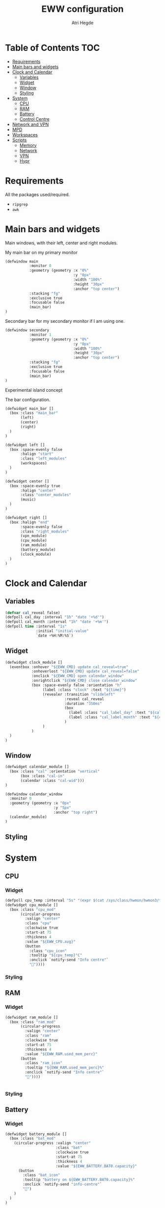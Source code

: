 #+title: EWW configuration
#+author: Atri Hegde
#+auto_tangle: t

* Table of Contents :TOC:
- [[#requirements][Requirements]]
- [[#main-bars-and-widgets][Main bars and widgets]]
- [[#clock-and-calendar][Clock and Calendar]]
  - [[#variables][Variables]]
  - [[#widget][Widget]]
  - [[#window][Window]]
  - [[#styling][Styling]]
- [[#system][System]]
  - [[#cpu][CPU]]
  - [[#ram][RAM]]
  - [[#battery][Battery]]
  - [[#control-centre][Control Centre]]
- [[#network-and-vpn][Network and VPN]]
- [[#mpd][MPD]]
- [[#workspaces][Workspaces]]
- [[#scripts][Scripts]]
  - [[#memory][Memory]]
  - [[#network][Network]]
  - [[#vpn][VPN]]
  - [[#hypr][Hypr]]

* Requirements
All the packages used/required.
- =ripgrep=
- =awk=

* Main bars and widgets
Main windows, with their left, center and right modules.

My main bar on my primary monitor

#+begin_src lisp :tangle eww.yuck
(defwindow main
           :monitor 0
           :geometry (geometry :x "0%"
                               :y "0px"
                               :width "100%"
                               :height "30px"
                               :anchor "top center")
           :stacking "fg"
           :exclusive true
           :focusable false
           (main_bar)
)
#+end_src

Secondary bar for my secondary monitor if I am using one.

#+begin_src lisp :tangle eww.yuck
(defwindow secondary
           :monitor 1
           :geometry (geometry :x "0%"
                               :y "0px"
                               :width "100%"
                               :height "30px"
                               :anchor "top center")
           :stacking "fg"
           :exclusive true
           :focusable false
           (main_bar)
)
#+end_src

Experimental island concept


The bar configuration.

#+begin_src lisp :tangle eww.yuck
(defwidget main_bar []
  (box :class "main_bar"
       (left)
       (center)
       (right)
  )
)

(defwidget left []
  (box :space-evenly false
       :halign "start"
       :class "left_modules"
       (workspaces)
  )
)

(defwidget center []
  (box :space-evenly true
       :halign "center"
       :class "center_modules"
       (music)
  )
)

(defwidget right []
  (box :halign "end"
       :space-evenly false
       :class "right_modules"
       (vpn_module)
       (cpu_module)
       (ram_module)
       (battery_module)
       (clock_module)
  )
)
#+end_src

* Clock and Calendar
** Variables
#+begin_src lisp :tangle eww.yuck
(defvar cal_reveal false)
(defpoll cal_day :interval "1h" "date '+%d'")
(defpoll cal_month :interval "1h" "date '+%m'")
(defpoll time :interval "1s"
              :initial "initial-value"
              `date +%H:%M:%S`)
#+end_src
** Widget
#+begin_src lisp :tangle eww.yuck
(defwidget clock_module []
  (eventbox :onhover "${EWW_CMD} update cal_reveal=true"
            :onhoverlost "${EWW_CMD} update cal_reveal=false"
            :onclick "${EWW_CMD} open calendar_window"
            :onrightclick "${EWW_CMD} close calendar_window"
            (box :space-evenly false :orientation "h"
                 (label :class "clock" :text "${time}")
                 (revealer :transition "slideleft"
                           :reveal cal_reveal
                           :duration "350ms"
                           (box
                             (label :class "cal_label_day" :text "${cal_day}")
                             (label :class "cal_label_month" :text "${cal_month}")
                           )
                 )
            )
  )
)
#+end_src
** Window
#+begin_src lisp :tangle eww.yuck
(defwidget calendar_module []
  (box :class "cal" :orientation "vertical"
       (box :class "cal-in"
       (calendar :class "cal-wid")))
)

(defwindow calendar_window
  :monitor 0
  :geometry (geometry :x "0px"
                      :y "5px"
                      :anchor "top right")
  (calendar_module)
)
#+end_src
** Styling

* System
** CPU
*** Widget
#+begin_src lisp :tangle eww.yuck
(defpoll cpu_temp :interval "5s" "(expr $(cat /sys/class/hwmon/hwmon3/temp1_input) / 1000)")
(defwidget cpu_module []
  (box :class "cpu_mod"
       (circular-progress
         :valign "center"
         :class "cpu"
         :clockwise true
         :start-at 75
         :thickness 4
         :value "${EWW_CPU.avg}"
         (button
           :class "cpu_icon"
           :tooltip "${cpu_temp}°C"
           :onclick `notify-send "Info centre"`
           ""))))

#+end_src
*** Styling

** RAM
*** Widget
#+begin_src lisp :tangle eww.yuck
(defwidget ram_module []
  (box :class "ram_mod"
       (circular-progress
         :valign "center"
         :class "ram"
         :clockwise true
         :start-at 75
         :thickness 4
         :value "${EWW_RAM.used_mem_perc}"
       (button
         :class "ram_icon"
         :tooltip "${EWW_RAM.used_mem_perc}%"
         :onclick `notify-send "Info centre"`
         ""))))


#+end_src
*** Styling
** Battery
*** Widget
#+begin_src lisp :tangle eww.yuck
(defwidget battery_module []
  (box :class "bat_mod"
    (circular-progress :valign "center"
                       :class "bat"
                       :clockwise true
                       :start-at 75
                       :thickness 4
                       :value "${EWW_BATTERY.BAT0.capacity}"
      (button
        :class "bat_icon"
        :tooltip "battery on ${EWW_BATTERY.BAT0.capacity}%"
        :onclick `notify-send "info-centre"`
        "")
    )
  )
)

#+end_src
*** Styling
** Control Centre
*** Window
*** Widgets
*** Styling
* Network and VPN

#+begin_src lisp :tangle eww.yuck
(defvar network_reveal false)
(defvar network_centre false)
(defwidget network_module []
  (box :class "network_module"
       (button
         :class "network_button"
         :tooltip "tooltip"
         :onclick "${EWW_CMD} update network_reveal true"
         "network")
  )
)
#+end_src

#+begin_src lisp :tangle eww.yuck
(defpoll vpn :interval "2s" "~/.config/eww/scripts/vpn label")
(defpoll vpn_tip :interval "2s" "~/.config/eww/scripts/vpn tooltip")
(defwidget vpn_module []
  (box :class "vpn_mod"
       (button
         :class "vpn_button ${vpn_tip == "Disconnected" ? "vpn_inactive" : "vpn_active"}"
         :tooltip vpn_tip
         :onclick `nmcli con up thinkpad`
         :onrightclick `nmcli con down thinkpad`
         vpn)))

#+end_src
* MPD

Temporary solution I stole while I get time to make my own

#+begin_src lisp :tangle eww.yuck
;; MPD widget
(defvar music_reveal false)
(defpoll song :interval "2s"  "~/.config/eww/scripts/music_info --song")
(defpoll song_artist :interval "2s"  "~/.config/eww/scripts/music_info --artist")
(defpoll current_status :interval "1s"  "~/.config/eww/scripts/music_info --time")
(defpoll song_status :interval "2s"  "~/.config/eww/scripts/music_info --status")
(defpoll cover_art :interval "2s"  "~/.config/eww/scripts/music_info --cover")

(defwidget music []
  (eventbox :onhover "${EWW_CMD} update music_reveal=true"
			  :onhoverlost "${EWW_CMD} update music_reveal=false"
		(box :class "module-2" :orientation "h" :space-evenly "false" :vexpand "false" :hexpand "false"
			(box :class "song_cover_art" :vexpand "false" :hexpand "false" :style "background-image: url('${cover_art}');")
			(button :class "song" :onclick "~/.config/eww/scripts/pop music" song)
	    (revealer :transition "slideright"
			      :reveal music_reveal
			      :duration "350ms"
          (box :vexpand "false" :hexpand "false" :orientation "h"
                    (button :class "song_btn_prev" :onclick "~/.config/eww/scripts/music_info --prev" "")
					(button :class "song_btn_play" :onclick "~/.config/eww/scripts/music_info --toggle" song_status)
					(button :class "song_btn_next" :onclick "~/.config/eww/scripts/music_info --next" ""))))))
#+end_src

* Workspaces

#+begin_src lisp :tangle eww.yuck
;; Window title
(deflisten window :initial "..." "dash ~/.config/eww/scripts/hypr/window-title")
(defwidget window_name []
  (box
    (label :limit-width 50 :text window)
  )
)

;; Workspaces
(deflisten workspaces :init "[]" "dash ~/.config/eww/scripts/hypr/get-workspaces")
(deflisten current_workspace :initial "2" "dash ~/.config/eww/scripts/hypr/get-active-workspace")
(defwidget workspaces []
  (box :space-evenly true
       :tooltip current_workspace
       (for workspace in workspaces
            (eventbox :class "workspace-entry ${workspace.id == current_workspace ? "active-workspace" : ""} ${workspace.windows > 0 ? "occupied" : "empty"}"
                 (label :text "${workspace.id}")
            )
       )
  )
)
#+end_src

* Scripts
** Memory
Simple argument parsing for the different options
#+begin_src sh :mkdirp yes :tangle ./scripts/memory :shebang "#!/bin/sh"
total="$(free --mega | rg Mem: | awk '{print $2}')"
free="$(free --mega | rg Mem: | awk '{print $4}')"
avail="$(free --mega | rg Mem: | awk '{print $7}')"
used=$(expr $total - $avail)
cache="$(free --mega | rg Mem: | awk '{print $6}')"

if [ "$1" = "total" ]; then
    echo $total
elif [ "$1" = "used" ]; then
    echo $used
elif [ "$1" = "free" ]; then
    echo $free
elif [ "$1" = "percent" ]; then
    echo $(awk "BEGIN { pc=100*${used}/${total}; i=int(pc); print (pc-i<0.5)?i:i+1 }")
fi
#+end_src
** Network
** VPN
** Hypr
*** Window title

#+begin_src sh :mkdirp yes :tangle ./scripts/window-title :shebang "#!/bin/sh"
hyprctl activewindow -j | jq --raw-output .title
socat -u UNIX-CONNECT:/tmp/hypr/$HYPRLAND_INSTANCE_SIGNATURE/.socket2.sock - | stdbuf -o0 grep '^activewindow>>' | stdbuf -o0 awk -F '>>|,' '{print $3}'
#+end_src
*** Workspaces
=get-workspaces= returns all the workspaces.
#+begin_src sh :mkdirp yes :tangle ./scripts/hypr/get-workspaces :shebang "#!/bin/sh"
spaces (){
        WORKSPACE_WINDOWS=$(hyprctl workspaces -j | jq 'map({key: .id | tostring, value: .windows}) | from_entries')
        echo "$(seq 1 10 | jq --argjson windows "${WORKSPACE_WINDOWS}" --slurp -Mc 'map(tostring) | map({id: ., windows: ($windows[.]//0)})')"
}

spaces
socat -u UNIX-CONNECT:/tmp/hypr/$HYPRLAND_INSTANCE_SIGNATURE/.socket2.sock - | while read -r line; do
        spaces
done
#+end_src
=get-active-workspace= returns the active workspace.
#+begin_src sh :mkdirp yes :tangle ./scripts/hypr/get-active-workspace :shebang "#!/bin/sh"
hyprctl monitors -j | jq --raw-output .[0].activeWorkspace.id
socat -u UNIX-CONNECT:/tmp/hypr/$HYPRLAND_INSTANCE_SIGNATURE/.socket2.sock - | stdbuf -o0 grep '^workspace>>' | stdbuf -o0 awk -F '>>|,' '{print $2}'
#+end_src
